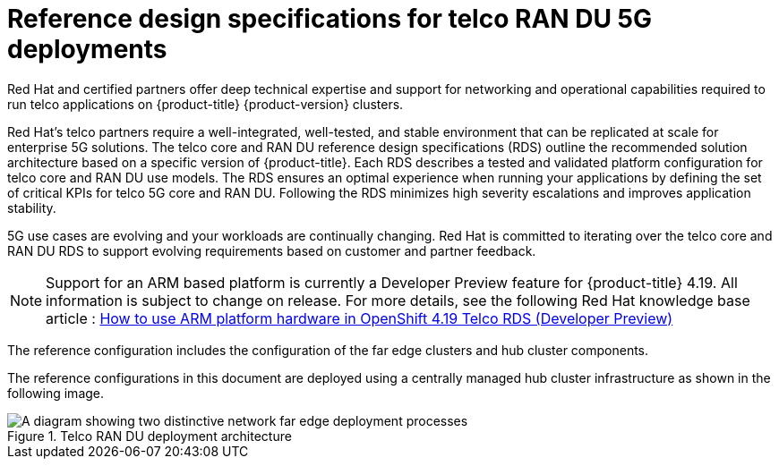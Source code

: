 // Module included in the following assemblies:
//
// * scalability_and_performance/telco_ran_du_ref_design_specs/telco-ran-du-rds.adoc
// * scalability_and_performance/telco_ref_design_specs/telco-ref-design-specs-overview.adoc

:_mod-docs-content-type: CONCEPT
[id="telco-ref-design-overview_{context}"]
= Reference design specifications for telco RAN DU 5G deployments

Red Hat and certified partners offer deep technical expertise and support for networking and operational capabilities required to run telco applications on {product-title} {product-version} clusters.

Red Hat's telco partners require a well-integrated, well-tested, and stable environment that can be replicated at scale for enterprise 5G solutions.
The telco core and RAN DU reference design specifications (RDS) outline the recommended solution architecture based on a specific version of {product-title}.
Each RDS describes a tested and validated platform configuration for telco core and RAN DU use models.
The RDS ensures an optimal experience when running your applications by defining the set of critical KPIs for telco 5G core and RAN DU.
Following the RDS minimizes high severity escalations and improves application stability.

5G use cases are evolving and your workloads are continually changing.
Red Hat is committed to iterating over the telco core and RAN DU RDS to support evolving requirements based on customer and partner feedback.

[NOTE]
====
Support for an ARM based platform is currently a Developer Preview feature for {product-title} 4.19.
All information is subject to change on release.
For more details, see the following Red Hat knowledge base article : https://access.redhat.com/articles/7118870[How to use ARM platform hardware in OpenShift 4.19 Telco RDS (Developer Preview)]
====

The reference configuration includes the configuration of the far edge clusters and hub cluster components.

The reference configurations in this document are deployed using a centrally managed hub cluster infrastructure as shown in the following image.

.Telco RAN DU deployment architecture
image::474_OpenShift_OpenShift_RAN_RDS_arch_updates_1023.png[A diagram showing two distinctive network far edge deployment processes, one showing how the hub cluster uses {ztp} to install managed clusters, and the other showing how the hub cluster uses {cgu-operator} to apply policies to managed clusters]
